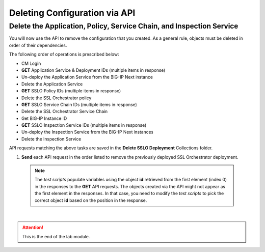 Deleting Configuration via API
================================================================================

Delete the Application, Policy, Service Chain, and Inspection Service
--------------------------------------------------------------------------------

You will now use the API to remove the configuration that you created.
As a general rule, objects must be deleted in order of their dependencies. 

The following order of operations is prescribed below:

- CM Login
- **GET** Application Service & Deployment IDs (multiple items in response)
- Un-deploy the Application Service from the BIG-IP Next instance
- Delete the Application Service
- **GET** SSLO Policy IDs (multiple items in response)
- Delete the SSL Orchestrator policy
- **GET** SSLO Service Chain IDs (multiple items in response)
- Delete the SSL Orchestrator Service Chain
- Get BIG-IP Instance ID
- **GET** SSLO Inspection Service IDs (multiple items in response)
- Un-deploy the Inspection Service from the BIG-IP Next instances
- Delete the Inspection Service


API requests matching the above tasks are saved in the **Delete SSLO Deployment** Collections folder.

.. image:: ./images/delete-1.png


#. **Send** each API request in the order listed to remove the previously deployed SSL Orchestrator deployment.

  .. note::
     The *test scripts* populate variables using the object **id** retrieved from the first element (index 0) in the responses to the **GET** API requests. The objects created via the API might not appear as the first element in the responses. In that case, you need to modify the *test scripts* to pick the correct object **id** based on the position in the response.


|

.. attention::
   This is the end of the lab module.
